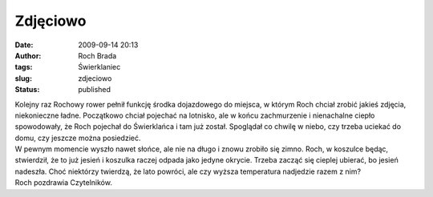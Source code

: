 Zdjęciowo
#########
:date: 2009-09-14 20:13
:author: Roch Brada
:tags: Świerklaniec
:slug: zdjeciowo
:status: published

| Kolejny raz Rochowy rower pełnił funkcję środka dojazdowego do miejsca, w którym Roch chciał zrobić jakieś zdjęcia, niekonieczne ładne. Początkowo chciał pojechać na lotnisko, ale w końcu zachmurzenie i nienachalne ciepło spowodowały, że Roch pojechał do Świerklańca i tam już został. Spoglądał co chwilę w niebo, czy trzeba uciekać do domu, czy jeszcze można posiedzieć.
| W pewnym momencie wyszło nawet słońce, ale nie na długo i znowu zrobiło się zimno. Roch, w koszulce będąc, stwierdził, że to już jesień i koszulka raczej odpada jako jedyne okrycie. Trzeba zacząć się cieplej ubierać, bo jesień nadeszła. Choć niektórzy twierdzą, że lato powróci, ale czy wyższa temperatura nadjedzie razem z nim?
| Roch pozdrawia Czytelników.
